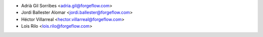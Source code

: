 * Adrià Gil Sorribes <adria.gil@forgeflow.com>
* Jordi Ballester Alomar <jordi.ballester@forgeflow.com>
* Héctor Villarreal <hector.villarreal@forgeflow.com>
* Lois Rilo <lois.rilo@forgeflow.com>
